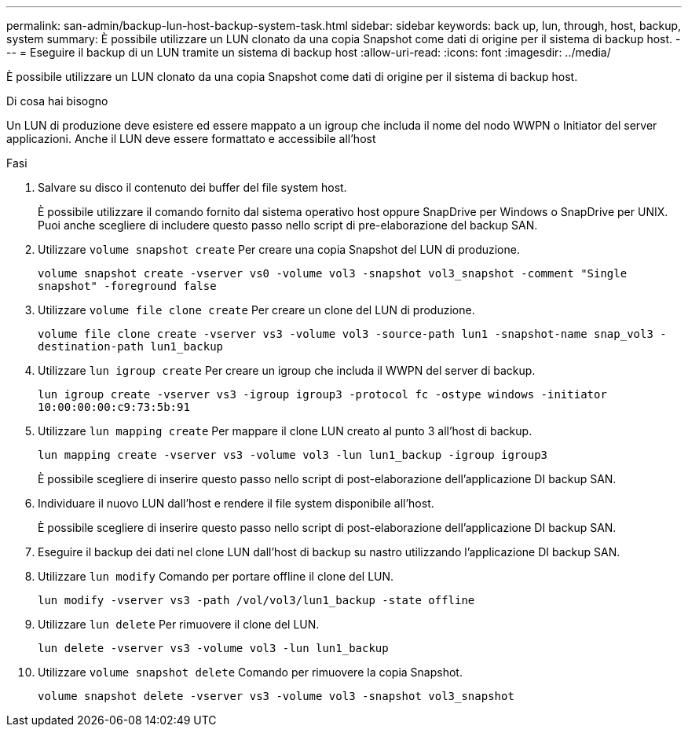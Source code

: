 ---
permalink: san-admin/backup-lun-host-backup-system-task.html 
sidebar: sidebar 
keywords: back up, lun, through, host, backup, system 
summary: È possibile utilizzare un LUN clonato da una copia Snapshot come dati di origine per il sistema di backup host. 
---
= Eseguire il backup di un LUN tramite un sistema di backup host
:allow-uri-read: 
:icons: font
:imagesdir: ../media/


[role="lead"]
È possibile utilizzare un LUN clonato da una copia Snapshot come dati di origine per il sistema di backup host.

.Di cosa hai bisogno
Un LUN di produzione deve esistere ed essere mappato a un igroup che includa il nome del nodo WWPN o Initiator del server applicazioni. Anche il LUN deve essere formattato e accessibile all'host

.Fasi
. Salvare su disco il contenuto dei buffer del file system host.
+
È possibile utilizzare il comando fornito dal sistema operativo host oppure SnapDrive per Windows o SnapDrive per UNIX. Puoi anche scegliere di includere questo passo nello script di pre-elaborazione del backup SAN.

. Utilizzare `volume snapshot create` Per creare una copia Snapshot del LUN di produzione.
+
`volume snapshot create -vserver vs0 -volume vol3 -snapshot vol3_snapshot -comment "Single snapshot" -foreground false`

. Utilizzare `volume file clone create` Per creare un clone del LUN di produzione.
+
`volume file clone create -vserver vs3 -volume vol3 -source-path lun1 -snapshot-name snap_vol3 -destination-path lun1_backup`

. Utilizzare `lun igroup create` Per creare un igroup che includa il WWPN del server di backup.
+
`lun igroup create -vserver vs3 -igroup igroup3 -protocol fc -ostype windows -initiator 10:00:00:00:c9:73:5b:91`

. Utilizzare `lun mapping create` Per mappare il clone LUN creato al punto 3 all'host di backup.
+
`lun mapping create -vserver vs3 -volume vol3 -lun lun1_backup -igroup igroup3`

+
È possibile scegliere di inserire questo passo nello script di post-elaborazione dell'applicazione DI backup SAN.

. Individuare il nuovo LUN dall'host e rendere il file system disponibile all'host.
+
È possibile scegliere di inserire questo passo nello script di post-elaborazione dell'applicazione DI backup SAN.

. Eseguire il backup dei dati nel clone LUN dall'host di backup su nastro utilizzando l'applicazione DI backup SAN.
. Utilizzare `lun modify` Comando per portare offline il clone del LUN.
+
`lun modify -vserver vs3 -path /vol/vol3/lun1_backup -state offline`

. Utilizzare `lun delete` Per rimuovere il clone del LUN.
+
`lun delete -vserver vs3 -volume vol3 -lun lun1_backup`

. Utilizzare `volume snapshot delete` Comando per rimuovere la copia Snapshot.
+
`volume snapshot delete -vserver vs3 -volume vol3 -snapshot vol3_snapshot`


